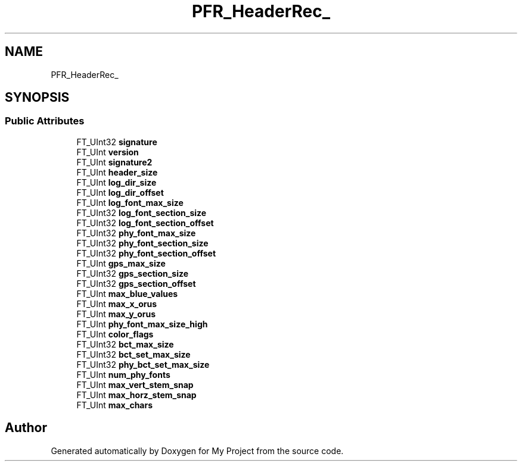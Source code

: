 .TH "PFR_HeaderRec_" 3 "Wed Feb 1 2023" "Version Version 0.0" "My Project" \" -*- nroff -*-
.ad l
.nh
.SH NAME
PFR_HeaderRec_
.SH SYNOPSIS
.br
.PP
.SS "Public Attributes"

.in +1c
.ti -1c
.RI "FT_UInt32 \fBsignature\fP"
.br
.ti -1c
.RI "FT_UInt \fBversion\fP"
.br
.ti -1c
.RI "FT_UInt \fBsignature2\fP"
.br
.ti -1c
.RI "FT_UInt \fBheader_size\fP"
.br
.ti -1c
.RI "FT_UInt \fBlog_dir_size\fP"
.br
.ti -1c
.RI "FT_UInt \fBlog_dir_offset\fP"
.br
.ti -1c
.RI "FT_UInt \fBlog_font_max_size\fP"
.br
.ti -1c
.RI "FT_UInt32 \fBlog_font_section_size\fP"
.br
.ti -1c
.RI "FT_UInt32 \fBlog_font_section_offset\fP"
.br
.ti -1c
.RI "FT_UInt32 \fBphy_font_max_size\fP"
.br
.ti -1c
.RI "FT_UInt32 \fBphy_font_section_size\fP"
.br
.ti -1c
.RI "FT_UInt32 \fBphy_font_section_offset\fP"
.br
.ti -1c
.RI "FT_UInt \fBgps_max_size\fP"
.br
.ti -1c
.RI "FT_UInt32 \fBgps_section_size\fP"
.br
.ti -1c
.RI "FT_UInt32 \fBgps_section_offset\fP"
.br
.ti -1c
.RI "FT_UInt \fBmax_blue_values\fP"
.br
.ti -1c
.RI "FT_UInt \fBmax_x_orus\fP"
.br
.ti -1c
.RI "FT_UInt \fBmax_y_orus\fP"
.br
.ti -1c
.RI "FT_UInt \fBphy_font_max_size_high\fP"
.br
.ti -1c
.RI "FT_UInt \fBcolor_flags\fP"
.br
.ti -1c
.RI "FT_UInt32 \fBbct_max_size\fP"
.br
.ti -1c
.RI "FT_UInt32 \fBbct_set_max_size\fP"
.br
.ti -1c
.RI "FT_UInt32 \fBphy_bct_set_max_size\fP"
.br
.ti -1c
.RI "FT_UInt \fBnum_phy_fonts\fP"
.br
.ti -1c
.RI "FT_UInt \fBmax_vert_stem_snap\fP"
.br
.ti -1c
.RI "FT_UInt \fBmax_horz_stem_snap\fP"
.br
.ti -1c
.RI "FT_UInt \fBmax_chars\fP"
.br
.in -1c

.SH "Author"
.PP 
Generated automatically by Doxygen for My Project from the source code\&.
